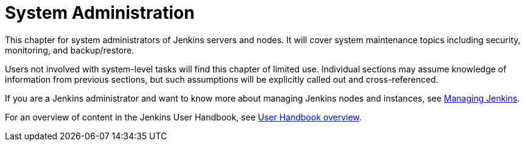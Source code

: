 = System Administration

This chapter for system administrators of Jenkins servers and nodes. It will
cover system maintenance topics including security, monitoring, and backup/restore.

Users not involved with system-level tasks will find this chapter of limited use.
Individual sections may assume knowledge of information
from previous sections, but such assumptions will be explicitly called out and cross-referenced.

If you are a Jenkins administrator and want to know more about managing Jenkins nodes and instances, see
<<managing#,Managing Jenkins>>.

For an overview of content in the Jenkins User Handbook, see
<<getting-started#,User Handbook overview>>.
